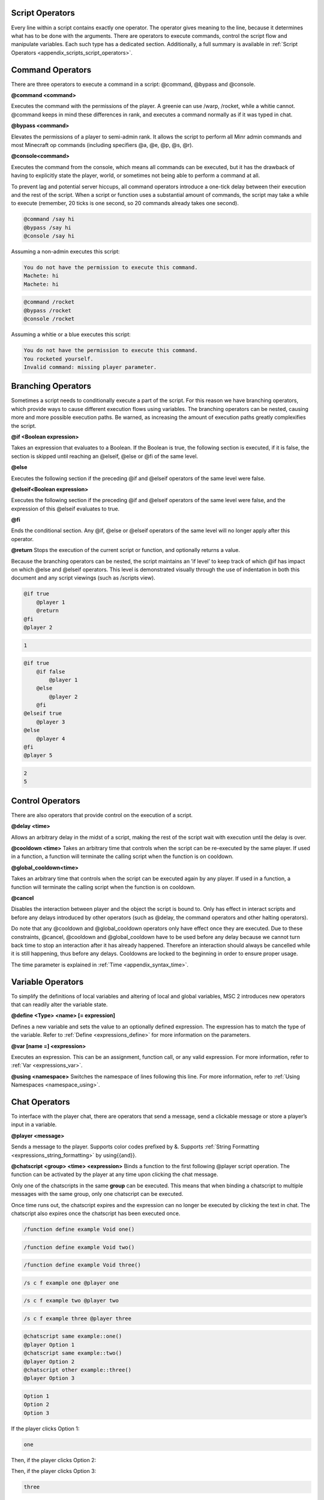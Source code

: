 .. _script_operators:

Script Operators
-------------------------

Every line within a script contains exactly one operator. The operator gives meaning
to the line, because it determines what has to be done with the arguments. There are
operators to execute commands, control the script flow and manipulate variables. Each
such type has a dedicated section. Additionally, a full summary is available in :ref:`Script Operators <appendix_scripts_script_operators>`. 

.. _scripts_command_operators:

Command Operators
--------------------------------

There are three operators to execute a command in a script: @command, @bypass and
@console.

**@command <command>**

Executes the command with the permissions of the player. A greenie can use /warp,
/rocket, while a whitie cannot. @command keeps in mind these differences in rank, and
executes a command normally as if it was typed in chat.

**@bypass <command>**

Elevates the permissions of a player to semi-admin rank. It allows the script to perform
all Minr admin commands and most Minecraft op commands (including specifiers @a,
@e, @p, @s, @r).

**@console<command>**

Executes the command from the console, which means all commands can be executed,
but it has the drawback of having to explicitly state the player, world, or sometimes not
being able to perform a command at all.


To prevent lag and potential server hiccups, all command operators introduce a one-tick
delay between their execution and the rest of the script. When a script or function uses
a substantial amount of commands, the script may take a while to execute (remember,
20 ticks is one second, so 20 commands already takes one second).

.. code-block:: python
    
    @command /say hi
    @bypass /say hi
    @console /say hi

Assuming a non-admin executes this script:

.. code-block:: console

    You do not have the permission to execute this command.
    Machete: hi
    Machete: hi

.. code-block:: python

    @command /rocket
    @bypass /rocket
    @console /rocket

Assuming a whitie or a blue executes this script:

.. code-block:: python

    You do not have the permission to execute this command.
    You rocketed yourself.
    Invalid command: missing player parameter.

.. _script_branching_operators:

Branching Operators
---------------------------

Sometimes a script needs to conditionally execute a part of the script. For this reason
we have branching operators, which provide ways to cause different execution flows
using variables. The branching operators can be nested, causing more and more possible
execution paths. Be warned, as increasing the amount of execution paths greatly
complexifies the script.

**@if <Boolean expression>**

Takes an expression that evaluates to a Boolean. If the Boolean is true, the following
section is executed, if it is false, the section is skipped until reaching an @elseif, @else
or @fi of the same level.

**@else**

Executes the following section if the preceding @if and @elseif operators of the same
level were false.

**@elseif<Boolean expression>**

Executes the following section if the preceding @if and @elseif operators of the same
level were false, and the expression of this @elseif evaluates to true.

**@fi**

Ends the conditional section. Any @if, @else or @elseif operators of the same level will
no longer apply after this operator.

**@return**
Stops the execution of the current script or function, and optionally returns a value.

Because the branching operators can be nested, the script maintains an ’if level’ to
keep track of which @if has impact on which @else and @elseif operators. This level is
demonstrated visually through the use of indentation in both this document and any
script viewings (such as /scripts view).

.. code-block:: python

    @if true
        @player 1
        @return
    @fi
    @player 2

.. code-block:: console
    
    1

.. code-block:: python

    @if true
        @if false
            @player 1
        @else
            @player 2
        @fi
    @elseif true
        @player 3
    @else
        @player 4
    @fi
    @player 5

.. code-block:: console

    2
    5

.. _scripts_control_operators:

Control Operators
---------------------------

There are also operators that provide control on the execution of a script.

**@delay <time>**

Allows an arbitrary delay in the midst of a script, making the rest of the script wait
with execution until the delay is over.

**@cooldown <time>**
Takes an arbitrary time that controls when the script can be re-executed by the same
player. If used in a function, a function will terminate the calling script when the function
is on cooldown.

**@global_cooldown<time>** 

Takes an arbitrary time that controls when the script can be executed again by any
player. If used in a function, a function will terminate the calling script when the
function is on cooldown.

**@cancel**

Disables the interaction between player and the object the script is bound to. Only has
effect in interact scripts and before any delays introduced by other operators (such as
@delay, the command operators and other halting operators).

Do note that any @cooldown and @global_cooldown operators only have effect once they
are executed. Due to these constraints, @cancel, @cooldown and @global_cooldown have
to be used before any delay because we cannot turn back time to stop an interaction
after it has already happened. Therefore an interaction should always be cancelled while
it is still happening, thus before any delays. Cooldowns are locked to the beginning in
order to ensure proper usage.

The time parameter is explained in :ref:`Time <appendix_syntax_time>`. 

.. _scripts_variable_operators:

Variable Operators
--------------------------------

To simplify the definitions of local variables and altering of local and global variables,
MSC 2 introduces new operators that can readily alter the variable state.

**@define <Type> <name> [= expression]**

Defines a new variable and sets the value to an optionally defined expression. The
expression has to match the type of the variable. Refer to :ref:`Define <expressions_define>` for more information
on the parameters.

**@var [name =] <expression>**

Executes an expression. This can be an assignment, function call, or any valid expression.
For more information, refer to :ref:`Var <expressions_var>`. 

**@using <namespace>**
Switches the namespace of lines following this line. For more information, refer to :ref:`Using Namespaces <namespace_using>`. 

.. _scripts_chat_operators:

Chat Operators
-----------------------

To interface with the player chat, there are operators that send a message, send a
clickable message or store a player’s input in a variable.


**@player <message>**

Sends a message to the player. Supports color codes prefixed by &. Supports 
:ref:`String Formatting <expressions_string_formatting>` by using{{and}}.

**@chatscript <group> <time> <expression>**
Binds a function to the first following @player script operation. The function can be
activated by the player at any time upon clicking the chat message.

Only one of the chatscripts in the same **group** can be executed. This means that when
binding a chatscript to multiple messages with the same group, only one chatscript can
be executed.

Once time runs out, the chatscript expires and the expression can no longer be executed
by clicking the text in chat. The chatscript also expires once the chatscript has been
executed once.

.. code-block:: console

    /function define example Void one()

.. code-block:: console

    /function define example Void two()

.. code-block:: console

    /function define example Void three()

.. code-block:: console

    /s c f example one @player one

.. code-block:: console

    /s c f example two @player two

.. code-block:: console

    /s c f example three @player three

.. code-block:: python

    @chatscript same example::one()
    @player Option 1
    @chatscript same example::two()
    @player Option 2
    @chatscript other example::three()
    @player Option 3

.. code-block:: console

    Option 1
    Option 2
    Option 3

If the player clicks Option 1:

.. code-block:: console

    one

Then, if the player clicks Option 2:

.. code-block:: console

Then, if the player clicks Option 3:

.. code-block:: console

    three

*two* was not displayed because it shares the same *group* with *one*, and since *one* was
already executed, *two* could no longer be executed. *three* was a separate group, and
therefore was able to be executed after *one* executed.

**@prompt <time> <variable> [message]**

Halts the script until the player types something. If time runs out, the script ends here,
sending the message the optional message, or ’Prompt expired’ otherwise. Message
supports color codes with &.

If the player types something in time, the text the player typed is stored in the passed
variable. Therefore, variable has to be of type String.
